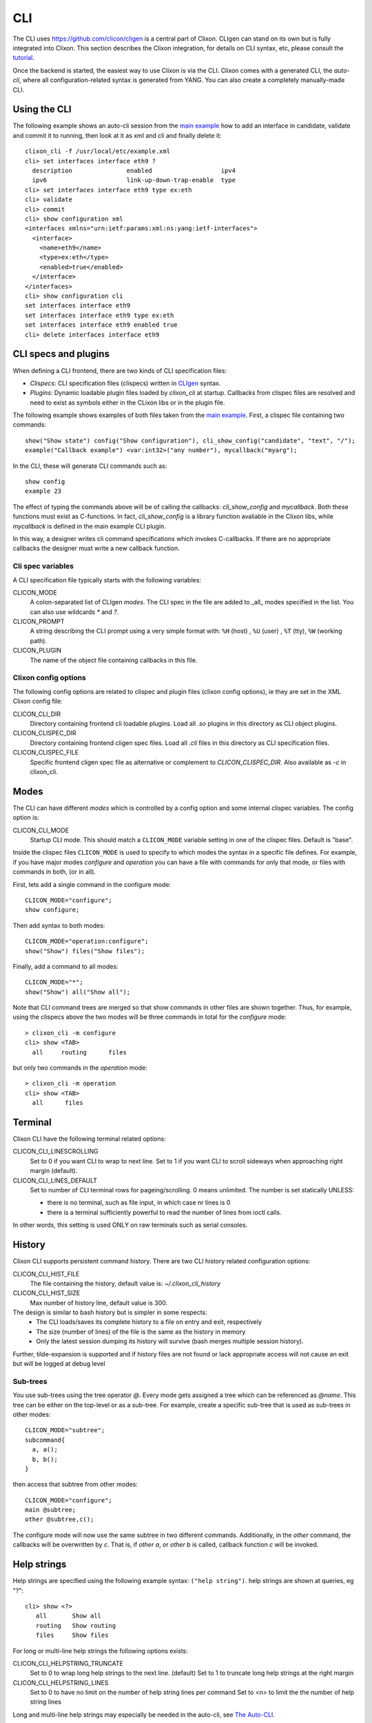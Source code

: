 .. _clixon_cli:

CLI
===

The CLI uses `<https://github.com/clicon/cligen>`_ is a central part of Clixon. CLIgen can stand on its own but is fully integrated into Clixon. This section describes the Clixon integration, for details on CLI syntax, etc, please consult the `tutorial <https://github.com/clicon/cligen/blob/master/cligen_tutorial.pdf>`_.

Once the backend is started, the easiest way to use Clixon is via
the CLI. Clixon comes with a generated CLI, the *auto-cli*, where all
configuration-related syntax is generated from YANG. You can also create a completely manually-made CLI.

Using the CLI
-------------

The following example shows an auto-cli session from the `main example <https://github.com/clicon/clixon/tree/master/example/main>`_ how to add an interface in candidate, validate and commit it to running, then look at it as xml and cli and finally delete it::
   
   clixon_cli -f /usr/local/etc/example.xml 
   cli> set interfaces interface eth9 ?
     description               enabled                   ipv4                     
     ipv6                      link-up-down-trap-enable  type                     
   cli> set interfaces interface eth9 type ex:eth
   cli> validate 
   cli> commit 
   cli> show configuration xml 
   <interfaces xmlns="urn:ietf:params:xml:ns:yang:ietf-interfaces">
     <interface>
       <name>eth9</name>
       <type>ex:eth</type>
       <enabled>true</enabled>
     </interface>
   </interfaces>
   cli> show configuration cli
   set interfaces interface eth9 
   set interfaces interface eth9 type ex:eth
   set interfaces interface eth9 enabled true
   cli> delete interfaces interface eth9

CLI specs and plugins
---------------------

When defining a CLI frontend, there are two kinds of CLI specification files:

* *Clispecs*: CLI specification files (clispecs) written in `CLIgen <https://github.com/clicon/cligen/blob/master/cligen_tutorial.pdf>`_ syntax.
* *Plugins*: Dynamic loadable plugin files loaded by `clixon_cli` at startup. Callbacks from clispec files are resolved and need to exist as symbols either in the CLixon libs or in the plugin file.

The following example shows examples of both files taken from the `main example <https://github.com/clicon/clixon/tree/master/example/main>`_. First, a clispec file containing two commands::

  show("Show state") config("Show configuration"), cli_show_config("candidate", "text", "/");
  example("Callback example") <var:int32>("any number"), mycallback("myarg");

In the CLI, these will generate CLI commands such as::

   show config
   example 23

The effect of typing the commands above will be of calling the callbacks: `cli_show_config` and `mycallback`. Both these functions must exist as C-functions. In fact, `cli_show_config` is a library function avaliable in the Clixon libs, while `mycallback` is defined in the main example CLI plugin.

In this way, a designer writes cli command specifications which
invokes C-callbacks. If there are no appropriate callbacks the
designer must write a new callback function.
   
Cli spec variables
^^^^^^^^^^^^^^^^^^
A CLI specification file typically starts with the following variables:

CLICON_MODE
  A colon-separated list of CLIgen `modes`. The CLI spec in the file are added to _all_ modes specified in the list. You can also use wildcards `*` and `?`.

CLICON_PROMPT
  A string describing the CLI prompt using a very simple format with: ``%H`` (host) , ``%U`` (user) , ``%T`` (tty),  ``%W`` (working path).

CLICON_PLUGIN
  The name of the object file containing callbacks in this file.

Clixon config options
^^^^^^^^^^^^^^^^^^^^^
The following config options are related to clispec and plugin files (clixon config options), ie they are set in the XML Clixon config file:

CLICON_CLI_DIR
  Directory containing frontend cli loadable plugins. Load all `.so` plugins in this directory as CLI object plugins.

CLICON_CLISPEC_DIR
  Directory containing frontend cligen spec files. Load all `.cli` files in this directory as CLI specification files.

CLICON_CLISPEC_FILE
  Specific frontend cligen spec file as alternative or complement to `CLICON_CLISPEC_DIR`. Also available as `-c` in clixon_cli.

  
Modes
-----
The CLI can have different *modes* which is controlled by a config option and some internal clispec variables. The config option is:

CLICON_CLI_MODE
  Startup CLI mode. This should match a ``CLICON_MODE`` variable setting in one of the clispec files. Default is "base".

Inside the clispec files ``CLICON_MODE`` is used to specify to which modes the syntax in a specific file defines. For example, if you have major modes `configure` and `operation` you can have a file with commands for only that mode, or files with commands in both, (or in all).

First, lets add a single command in the configure mode::
   
  CLICON_MODE="configure";
  show configure;

Then add syntax to both modes::

  CLICON_MODE="operation:configure";
  show("Show") files("Show files");

Finally, add a command to all modes::

  CLICON_MODE="*";
  show("Show") all("Show all");
   
Note that CLI command trees are merged so that show commands in other files are shown together. Thus, for example, using the clispecs above the two modes will be three commands in total for the *configure* mode::

  > clixon_cli -m configure
  cli> show <TAB>
    all     routing      files

but only two commands  in the *operation* mode::

  > clixon_cli -m operation 
  cli> show <TAB>
    all      files

Terminal
--------
Clixon CLI have the following terminal related options:

CLICON_CLI_LINESCROLLING
  Set to 0 if you want CLI to wrap to next line.
  Set to 1 if you want CLI to scroll sideways when approaching right margin (default).

CLICON_CLI_LINES_DEFAULT
   Set to number of CLI terminal rows for pageing/scrolling. 0 means unlimited.  The number is set statically UNLESS:

   * there is no terminal, such as file input, in which case nr lines is 0
   * there is a terminal sufficiently powerful to read the number of lines from ioctl calls.

In other words, this setting is used ONLY on raw terminals such as serial consoles.

History
-------
Clixon CLI supports persistent command history. There are two CLI history related configuration options:

CLICON_CLI_HIST_FILE
  The file containing the history, default value is: `~/.clixon_cli_history`

CLICON_CLI_HIST_SIZE
  Max number of history line, default value is 300.

The design is similar to bash history but is simpler in some respects:
   - The CLI loads/saves its complete history to a file on entry and exit, respectively
   - The size (number of lines) of the file is the same as the history in memory
   - Only the latest session dumping its history will survive (bash merges multiple session history).

Further, tilde-expansion is supported and if history files are not found or lack appropriate access will not cause an exit but will be logged at debug level

Sub-trees
^^^^^^^^^
You use sub-trees using the tree operator `@`. Every mode gets assigned a tree which can be referenced as `@name`. This tree can be either on the top-level or as a sub-tree. For example, create a specific sub-tree that is used as sub-trees in other modes::
   
  CLICON_MODE="subtree";
  subcommand{
    a, a();
    b, b();
  }

then access that subtree from other modes::
   
  CLICON_MODE="configure";
  main @subtree;
  other @subtree,c();

The configure mode will now use the same subtree in two different commands. Additionally, in the `other` command, the callbacks will be overwritten by `c`. That is, if `other a`, or `other b` is called, callback function `c` will be invoked.

Help strings
------------
Help strings are specified using the following example syntax: ``("help string")``. help strings are shown at queries, eg "?"::

    cli> show <?>
       all       Show all
       routing   Show routing
       files     Show files

For long or multi-line help strings the following options exists:

CLICON_CLI_HELPSTRING_TRUNCATE
  Set to 0 to wrap long help strings to the next line. (default)
  Set to 1 to truncate long help strings at the right margin

CLICON_CLI_HELPSTRING_LINES
  Set to 0 to have no limit on the number of help string lines per command
  Set to <n> to limit the the number of help string lines

Long and multi-line help strings may especially be needed in the auto-cli, see `The Auto-CLI`_.

Running CLI scripts
-------------------

The CLI can run scripts using either the ``-1`` option for single commands::

  clixon_cli -1 show version
  4.8.0.PRE

Or using the ``-F <file>`` command-line option to redirect input from file

  clixon_cli -F file

Or using "shebang"::

  #!/usr/local/bin/clixon_cli -F
  show version
  quit

The Auto-CLI
------------

The auto-cli contains parts that are *generated* from a YANG specification.

YANG
^^^^
Consider a YANG specification, such as::

  container x{
    list y{
      key k;
      leaf k{
        type string;
      }
    }
  }

If the ``clixon_cli`` is started with ``-G -o CLICON_CLI_GENMODEL=1`` it prints the following cli-spec::
  
    x,overwrite_me("/example:x");{
      y (<k:string> |
         <k:string expand_dbvar("candidate","/example:x/y=%s/k")>),
	     overwrite_me("/example:x/y=%s/");{
      }
   }

This cli-spec forms the basis of the auto-cli and contains the following:
  - Keywords for the YANG symbol (eg ``x`` and ``y``).
  - Variable syntax for leafs (eg ``<k:string>``)
  - Non-terminal nodes can be entered as automatic modes with prompt showing the current path
  - Completion callbacks for variables with existing datastore syntax (eg ``expand_dbvar()``). That is, existing datastore content will be shown as alternatives.
  - Output syntax as cli, xml, json, as netconf commands
  - ``overwrite_me`` is a callback template which is overwritten by an actual callback in the clispec (eg ``cli_set()``)


The auto-cli syntax can be copied and loaded seperately (in another mode file), or much simpler, just use the ``@datamodel`` tree directly in the regular cli-spec::

  CLICON_PROMPT="%U@%H %W> ";
  edit @datamodel, cli_auto_edit("datamodel", "candidate");
  up, cli_auto_up("datamodel", "candidate");
  top, cli_auto_top("datamodel", "candidate");
  set @datamodel, cli_auto_set();
  merge @datamodel, cli_auto_merge();
  create @datamodel, cli_auto_create();
  delete("Delete a configuration item") @datamodel, cli_auto_del();
  delete("Delete a configuration item") all("Delete whole candidate configuration"), delete_all("candidate");
  show("Show a particular state of the system"){
    configuration("Show configuration"), cli_auto_show("datamodel", "candidate", "text", true, false);{
	    xml("Show configuration as XML"), cli_auto_show("datamodel", "candidate", "xml", true, false);
	    cli("Show configuration as CLI commands"), cli_auto_show("datamodel", "candidate", "cli", true, false, "set ");
    }
    state("Show configuration and state"), cli_auto_show("datamodel", "running", "text", true, true); {
    	    xml("Show configuration and state as XML"), cli_auto_show("datamodel", "running", "xml", true, true);
  }

Example
^^^^^^^

An example run of the above example is::

  olof@alarik> clixon_cli -f /usr/local/etc/example.xml
  olof@alarik /> set x 
    <cr>
    y                    
  olof@alarik /> set x y 23
  olof@alarik /> show configuration 
  <x xmlns="urn:example:clixon"><y><k>23</k></y></x>
  olof@alarik /> edit x  
  olof@alarik /clixon-example:x> show configuration 
  <y><k>23</k></y>
  olof@alarik /clixon-example:x> up
  olof@alarik /> 
  
The example shows an automated cli generated by the YANG model, with
completion as well as config to cli syntax.

Options
^^^^^^^
The config options for generated config tree is:

CLICON_CLI_GENMODEL, a numeric that can have the following values:
  0. Do not generate CLISPEC syntax for the auto-cli.
  1. Generate a CLI specification for CLI completion of all loaded Yang modules. This CLI tree can be accessed in CLI-spec files using the tree reference syntax (eg ``@datamodel``).
  2. Same including state syntax in a tree called ``@datamodelstate``.

CLICON_CLI_MODEL_TREENAME
  A string treename. CLI specs can reference the model syntax using this reference. Example: set ``@mydatamodel``, cli_set(); Default is ``datamodel``. Note that there are two variants of this tree: ``datamodelshow`` and ``datamodelstate``.
  
CLICON_CLI_GENMODEL_COMPLETION
  Generate code for CLI completion of existing db symbols. If set to 0, the ``expand`` rules will not be generated.
  
CLICON_CLI_GENMODEL_TYPE, How to generate and show CLI syntax. 
  - ``NONE`` No keywords on non-keys: ``x y <k>`` (example has only a key so same as VARS)
  - ``VARS`` Keywords on non-key variables: ``x y <k>``
  - ``ALL``  Keywords on all variables: ``x y k <k>``
  - ``HIDE`` Keywords on non-key variables and hide container around lists: ``y <k>``

